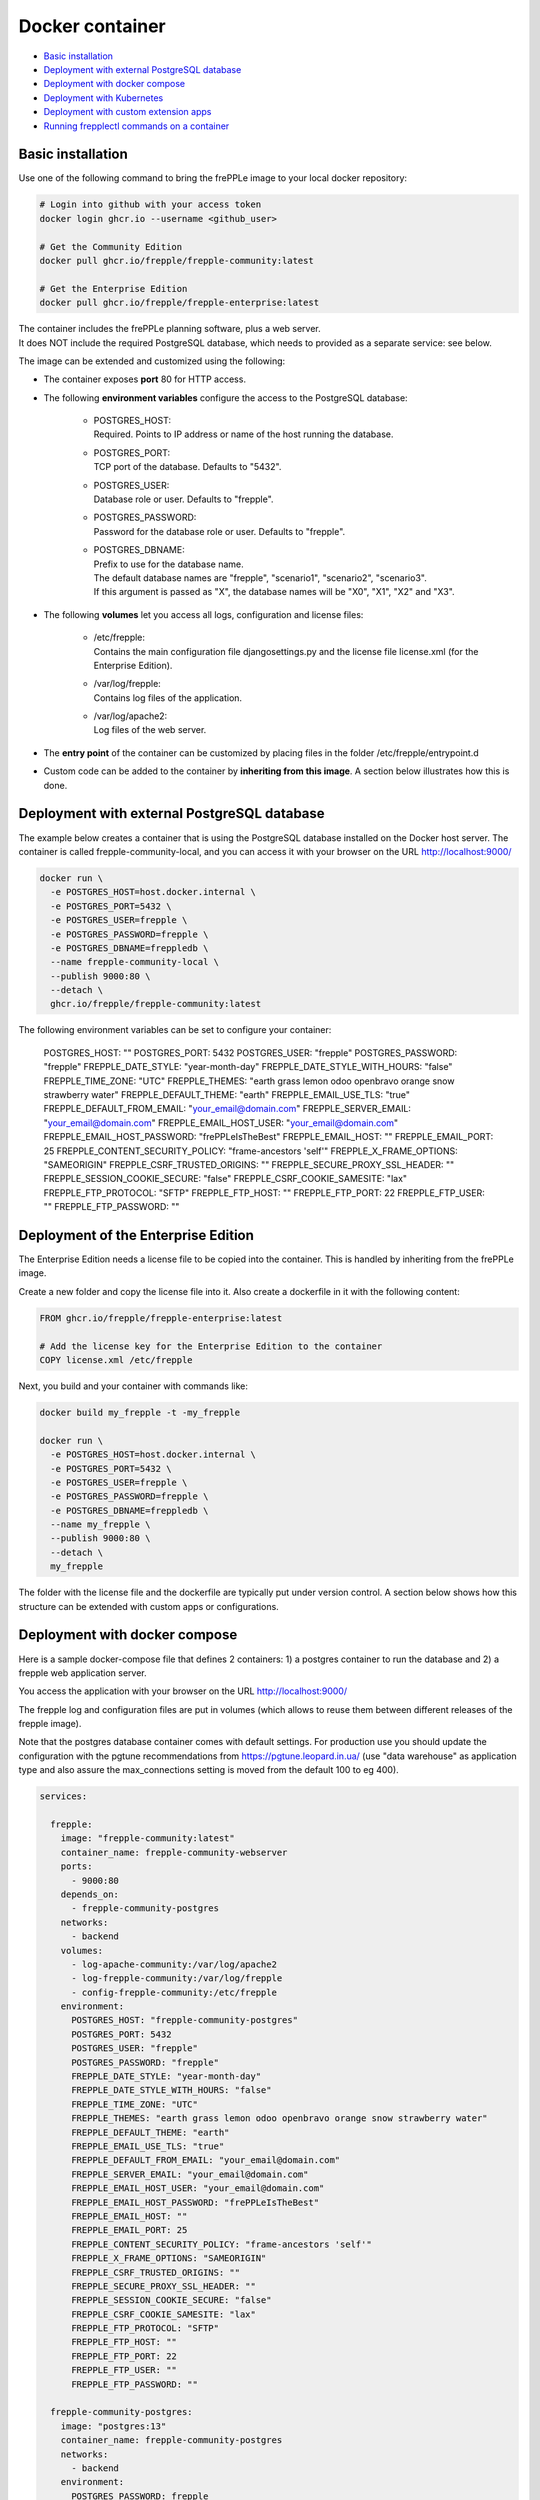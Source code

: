 ================
Docker container
================

* `Basic installation`_
* `Deployment with external PostgreSQL database`_
* `Deployment with docker compose`_
* `Deployment with Kubernetes`_
* `Deployment with custom extension apps`_
* `Running frepplectl commands on a container`_

******************
Basic installation
******************

Use one of the following command to bring the frePPLe image to your local
docker repository:

.. code-block:: none

   # Login into github with your access token
   docker login ghcr.io --username <github_user>

   # Get the Community Edition
   docker pull ghcr.io/frepple/frepple-community:latest

   # Get the Enterprise Edition
   docker pull ghcr.io/frepple/frepple-enterprise:latest

| The container includes the frePPLe planning software, plus a web server.
| It does NOT include the required PostgreSQL database, which needs to provided
  as a separate service: see below.

The image can be extended and customized using the following:

* The container exposes **port** 80 for HTTP access.

* The following **environment variables** configure the access to the PostgreSQL database:

    * | POSTGRES_HOST:
      | Required. Points to IP address or name of the host running the database.

    * | POSTGRES_PORT:
      | TCP port of the database. Defaults to "5432".

    * | POSTGRES_USER:
      | Database role or user. Defaults to "frepple".

    * | POSTGRES_PASSWORD:
      | Password for the database role or user. Defaults to "frepple".

    * | POSTGRES_DBNAME:
      | Prefix to use for the database name.
      | The default database names are "frepple", "scenario1", "scenario2", "scenario3".
      | If this argument is passed as "X", the database names will be "X0", "X1", "X2" and "X3".

* The following **volumes** let you access all logs, configuration and license files:

    * | /etc/frepple:
      | Contains the main configuration file djangosettings.py and the
        license file license.xml (for the Enterprise Edition).

    * | /var/log/frepple:
      | Contains log files of the application.

    * | /var/log/apache2:
      | Log files of the web server.

* The **entry point** of the container can be customized by placing files in the folder
  /etc/frepple/entrypoint.d

* Custom code can be added to the container by **inheriting from this image**. A section
  below illustrates how this is done.

********************************************
Deployment with external PostgreSQL database
********************************************

The example below creates a container that is using the PostgreSQL database installed on
the Docker host server.
The container is called frepple-community-local, and you can access it with your browser
on the URL http://localhost:9000/

.. code-block:: bash

   docker run \
     -e POSTGRES_HOST=host.docker.internal \
     -e POSTGRES_PORT=5432 \
     -e POSTGRES_USER=frepple \
     -e POSTGRES_PASSWORD=frepple \
     -e POSTGRES_DBNAME=freppledb \
     --name frepple-community-local \
     --publish 9000:80 \
     --detach \
     ghcr.io/frepple/frepple-community:latest

The following environment variables can be set to configure your container:

        POSTGRES_HOST: ""
        POSTGRES_PORT: 5432
        POSTGRES_USER: "frepple"
        POSTGRES_PASSWORD: "frepple"
        FREPPLE_DATE_STYLE: "year-month-day"
        FREPPLE_DATE_STYLE_WITH_HOURS: "false"
        FREPPLE_TIME_ZONE: "UTC"
        FREPPLE_THEMES: "earth grass lemon odoo openbravo orange snow strawberry water"
        FREPPLE_DEFAULT_THEME: "earth"
        FREPPLE_EMAIL_USE_TLS: "true"
        FREPPLE_DEFAULT_FROM_EMAIL: "your_email@domain.com"
        FREPPLE_SERVER_EMAIL: "your_email@domain.com"
        FREPPLE_EMAIL_HOST_USER: "your_email@domain.com"
        FREPPLE_EMAIL_HOST_PASSWORD: "frePPLeIsTheBest"
        FREPPLE_EMAIL_HOST: ""
        FREPPLE_EMAIL_PORT: 25
        FREPPLE_CONTENT_SECURITY_POLICY: "frame-ancestors 'self'"
        FREPPLE_X_FRAME_OPTIONS: "SAMEORIGIN"
        FREPPLE_CSRF_TRUSTED_ORIGINS: ""
        FREPPLE_SECURE_PROXY_SSL_HEADER: ""
        FREPPLE_SESSION_COOKIE_SECURE: "false"
        FREPPLE_CSRF_COOKIE_SAMESITE: "lax"
        FREPPLE_FTP_PROTOCOL: "SFTP"
        FREPPLE_FTP_HOST: ""
        FREPPLE_FTP_PORT: 22
        FREPPLE_FTP_USER: ""
        FREPPLE_FTP_PASSWORD: ""

************************************
Deployment of the Enterprise Edition
************************************

The Enterprise Edition needs a license file to be copied into the container.
This is handled by inheriting from the frePPLe image.

Create a new folder and copy the license file into it. Also create
a dockerfile in it with the following content:

.. code-block:: docker

   FROM ghcr.io/frepple/frepple-enterprise:latest

   # Add the license key for the Enterprise Edition to the container
   COPY license.xml /etc/frepple

Next, you build and your container with commands like:

.. code-block:: bash

   docker build my_frepple -t -my_frepple

   docker run \
     -e POSTGRES_HOST=host.docker.internal \
     -e POSTGRES_PORT=5432 \
     -e POSTGRES_USER=frepple \
     -e POSTGRES_PASSWORD=frepple \
     -e POSTGRES_DBNAME=freppledb \
     --name my_frepple \
     --publish 9000:80 \
     --detach \
     my_frepple

The folder with the license file and the dockerfile are typically put under
version control. A section below shows how this structure can be extended
with custom apps or configurations.

******************************
Deployment with docker compose
******************************

Here is a sample docker-compose file that defines 2 containers: 1) a postgres container
to run the database and 2) a frepple web application server.

You access the application with your browser on the URL http://localhost:9000/

The frepple log and configuration files are put in volumes (which allows to reuse
them between different releases of the frepple image).

Note that the postgres database container comes with default settings. For production
use you should update the configuration with the pgtune recommendations from
https://pgtune.leopard.in.ua/ (use "data warehouse" as application type and also assure
the max_connections setting is moved from the default 100 to eg 400).

.. code-block:: none

  services:

    frepple:
      image: "frepple-community:latest"
      container_name: frepple-community-webserver
      ports:
        - 9000:80
      depends_on:
        - frepple-community-postgres
      networks:
        - backend
      volumes:
        - log-apache-community:/var/log/apache2
        - log-frepple-community:/var/log/frepple
        - config-frepple-community:/etc/frepple
      environment:
        POSTGRES_HOST: "frepple-community-postgres"
        POSTGRES_PORT: 5432
        POSTGRES_USER: "frepple"
        POSTGRES_PASSWORD: "frepple"
        FREPPLE_DATE_STYLE: "year-month-day"
        FREPPLE_DATE_STYLE_WITH_HOURS: "false"
        FREPPLE_TIME_ZONE: "UTC"
        FREPPLE_THEMES: "earth grass lemon odoo openbravo orange snow strawberry water"
        FREPPLE_DEFAULT_THEME: "earth"
        FREPPLE_EMAIL_USE_TLS: "true"
        FREPPLE_DEFAULT_FROM_EMAIL: "your_email@domain.com"
        FREPPLE_SERVER_EMAIL: "your_email@domain.com"
        FREPPLE_EMAIL_HOST_USER: "your_email@domain.com"
        FREPPLE_EMAIL_HOST_PASSWORD: "frePPLeIsTheBest"
        FREPPLE_EMAIL_HOST: ""
        FREPPLE_EMAIL_PORT: 25
        FREPPLE_CONTENT_SECURITY_POLICY: "frame-ancestors 'self'"
        FREPPLE_X_FRAME_OPTIONS: "SAMEORIGIN"
        FREPPLE_CSRF_TRUSTED_ORIGINS: ""
        FREPPLE_SECURE_PROXY_SSL_HEADER: ""
        FREPPLE_SESSION_COOKIE_SECURE: "false"
        FREPPLE_CSRF_COOKIE_SAMESITE: "lax"
        FREPPLE_FTP_PROTOCOL: "SFTP"
        FREPPLE_FTP_HOST: ""
        FREPPLE_FTP_PORT: 22
        FREPPLE_FTP_USER: ""
        FREPPLE_FTP_PASSWORD: ""

    frepple-community-postgres:
      image: "postgres:13"
      container_name: frepple-community-postgres
      networks:
        - backend
      environment:
        POSTGRES_PASSWORD: frepple
        POSTGRES_DB: frepple
        POSTGRES_USER: frepple
        POSTGRES_DBNAME: frepple

  volumes:
    log-apache-community:
    log-frepple-community:
    config-frepple-community:

  networks:
    backend:

**************************
Deployment with Kubernetes
**************************

A set of Kubernetes configuration files is available on
https://github.com/frePPLe/frepple/tree/master/contrib/kubernetes

Create a copy of these files on your machine. Then run the following commands
to deploy frepple.

.. code-block:: bash

   kubectl apply -f frepple-deployment.yaml,frepple-postgres-deployment.yaml,frepple-networkpolicy.yaml

The following resources are then defined in your cluster:

- A frepple service that runs the frepple planning engine and an Apache web server.
  It exposes port 80 for HTTP access to the application.

- A postgresql service to store the frepple data.

- Persistent volumes to store the web server logs (50MB), the application logs (100MB)
  and the postgresql data (1GB).

- A network policy to keep the connection between frepple and its postgres database private.

*************************************
Deployment with custom extension apps
*************************************

Extending the container with your customizations is simple by inheriting from the frePPLe
image. Here is a an example dockerfile that adds a new frePPLe app (coded as a Python package):

.. code-block:: docker

   FROM ghcr.io/frepple/frepple-enterprise:latest

   # Copy the custom app. Apps in this folder are automatically detected
   # and you can install them from the admin/apps screen.
   COPY my-app /usr/share/frepple/venv/lib/python3.8/site-packages/

   # Add the license key for the Enterprise Edition to the container
   COPY license.xml /etc/frepple

   # Install extra python packages
   COPY requirements.txt /
   RUN python3 -m pip install -r requirements.txt

   # Update the djangosettings.py configuration file with extra settings
   RUN echo "MYAPPSETTING=True" >> /etc/frepple/djangosettings.py

The folder with all customizations is typically put under
version control. This allows a clear process for maintaining your custom code
and upgrading to new frePPLe releases.

******************************************
Running frepplectl commands on a container
******************************************

It is possible to execute a frepplectl command (or any linux command)
on a running container.

.. code-block:: bash

   docker exec -it <container name> frepplectl importfromfolder

   docker exec -it <container name> /bin/bash

